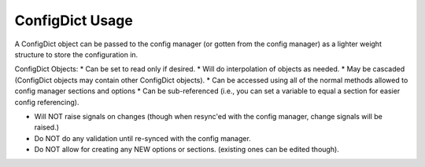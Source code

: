 ConfigDict Usage
================

A ConfigDict object can be passed to the config manager (or gotten from the config manager) as a lighter weight
structure to store the configuration in.

ConfigDict Objects:
* Can be set to read only if desired.
* Will do interpolation of objects as needed.
* May be cascaded (ConfigDict objects may contain other ConfigDict objects).
* Can be accessed using all of the normal methods allowed to config manager sections and options
* Can be sub-referenced (i.e., you can set a variable to equal a section for easier config referencing).

* Will NOT raise signals on changes (though when resync'ed with the config manager, change signals will be raised.)
* Do NOT do any validation until re-synced with the config manager.
* Do NOT allow for creating any NEW options or sections.  (existing ones can be edited though).

